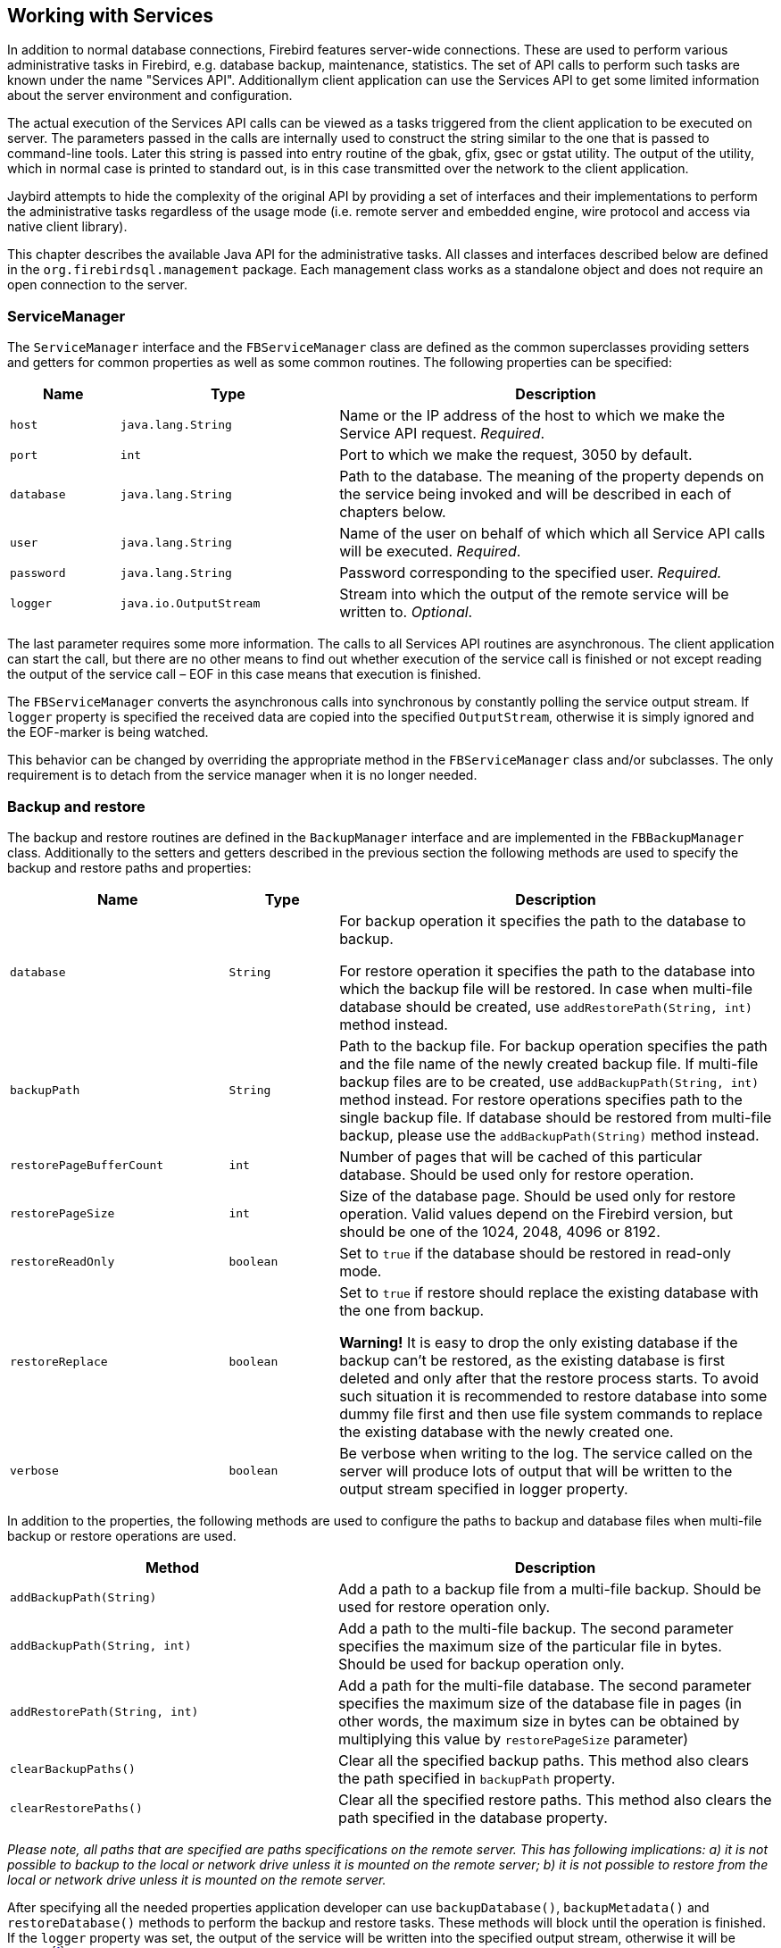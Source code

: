 [[services]]
== Working with Services

In addition to normal database connections, Firebird features
server-wide connections. These are used to perform various
administrative tasks in Firebird, e.g. database backup, maintenance,
statistics. The set of API calls to perform such tasks are known under
the name "Services API". Additionallym client application can use the
Services API to get some limited information about the server
environment and configuration.

The actual execution of the Services API calls can be viewed as a tasks
triggered from the client application to be executed on server. The
parameters passed in the calls are internally used to construct the
string similar to the one that is passed to command-line tools. Later
this string is passed into entry routine of the gbak, gfix, gsec or
gstat utility. The output of the utility, which in normal case is
printed to standard out, is in this case transmitted over the network to
the client application.

Jaybird attempts to hide the complexity of the original API by
providing a set of interfaces and their implementations to perform the
administrative tasks regardless of the usage mode (i.e. remote server
and embedded engine, wire protocol and access via native client
library).

This chapter describes the available Java API for the administrative
tasks. All classes and interfaces described below are defined in the
`org.firebirdsql.management` package. Each management class works as a
standalone object and does not require an open connection to the server.

=== ServiceManager

The `ServiceManager` interface and the `FBServiceManager` class are
defined as the common superclasses providing setters and getters for
common properties as well as some common routines. The following
properties can be specified:

[cols="1,2,4",options="header",]
|=======================================================================
|Name |Type |Description

|`host` 
|`java.lang.String` 
|Name or the IP address of the host to which we make the Service API request. __Required__.

|`port` 
|`int` 
|Port to which we make the request, 3050 by default.

|`database` 
|`java.lang.String` 
|Path to the database. 
The meaning of the property depends on the service being invoked and will be described in each of chapters below.

|`user` 
|`java.lang.String` 
|Name of the user on behalf of which which all Service API calls will be executed. __Required__.

|`password` 
|`java.lang.String` 
|Password corresponding to the specified user. _Required._

|`logger` 
|`java.io.OutputStream` 
|Stream into which the output of the remote service will be written to. __Optional__.
|=======================================================================

The last parameter requires some more information. The calls to all
Services API routines are asynchronous. The client application can start
the call, but there are no other means to find out whether execution of
the service call is finished or not except reading the output of the
service call – EOF in this case means that execution is finished.

The `FBServiceManager` converts the asynchronous calls into synchronous
by constantly polling the service output stream. If `logger` property is
specified the received data are copied into the specified
`OutputStream`, otherwise it is simply ignored and the EOF-marker is
being watched.

This behavior can be changed by overriding the appropriate method in the
`FBServiceManager` class and/or subclasses. The only requirement is to
detach from the service manager when it is no longer needed.

=== Backup and restore

// TODO Add documentation for streaming backup

The backup and restore routines are defined in the `BackupManager`
interface and are implemented in the `FBBackupManager` class.
Additionally to the setters and getters described in the previous
section the following methods are used to specify the backup and restore
paths and properties:

[cols="2,1,4",options="header",]
|=======================================================================
|Name |Type |Description

|`database` 
|`String` 
|For backup operation it specifies the path to the database to backup.

For restore operation it specifies the path to the database into which the backup file will be restored. 
In case when multi-file database should be created, use `addRestorePath(String, int)` method instead.

|`backupPath` 
|`String` 
|Path to the backup file. 
For backup operation specifies the path and the file name of the newly created backup file.
If multi-file backup files are to be created, use `addBackupPath(String, int)` method instead. 
For restore operations specifies path to the single backup file. 
If database should be restored from multi-file backup, please use the `addBackupPath(String)` method instead.

|`restorePageBufferCount` 
|`int` 
|Number of pages that will be cached of this particular database. 
Should be used only for restore operation.

|`restorePageSize` 
|`int` 
|Size of the database page. 
Should be used only for restore operation. 
Valid values depend on the Firebird version, but should be one of the 1024, 2048, 4096 or 8192.

|`restoreReadOnly` 
|`boolean` 
|Set to `true` if the database should be restored in read-only mode.

|`restoreReplace` 
|`boolean` 
| Set to `true` if restore should replace the existing database with the one from backup.

*Warning!* It is easy to drop the only existing database if the backup can't be restored, as the existing database is first deleted and only after that the restore process starts. 
To avoid such situation it is recommended to restore database into some dummy file first and then use file system commands to replace the existing database with the newly created one.

|`verbose` 
|`boolean` 
|Be verbose when writing to the log. 
The service called on the server will produce lots of output that will be written to the output stream specified in logger property.
|=======================================================================

In addition to the properties, the following methods are used to configure
the paths to backup and database files when multi-file backup or restore
operations are used.

[cols="3,4",]
|=======================================================================
|Method |Description

|`addBackupPath(String)` 
|Add a path to a backup file from a multi-file backup. 
Should be used for restore operation only.

|`addBackupPath(String, int)` 
|Add a path to the multi-file backup. 
The second parameter specifies the maximum size of the particular file in bytes. 
Should be used for backup operation only.

|`addRestorePath(String, int)` 
|Add a path for the multi-file database.
The second parameter specifies the maximum size of the database file in pages (in other words, the maximum size in bytes can be obtained by multiplying this value by `restorePageSize` parameter)

|`clearBackupPaths()` 
|Clear all the specified backup paths. 
This method also clears the path specified in `backupPath` property.

|`clearRestorePaths()` 
|Clear all the specified restore paths. 
This method also clears the path specified in the database property.
|=======================================================================

****
_Please note, all paths that are specified are paths specifications on
the remote server. This has following implications: a) it is not
possible to backup to the local or network drive unless it is mounted on
the remote server; b) it is not possible to restore from the local or
network drive unless it is mounted on the remote server._
****

After specifying all the needed properties application developer can use
`backupDatabase()`, `backupMetadata()` and `restoreDatabase()` methods
to perform the backup and restore tasks. These methods will block until
the operation is finished. If the `logger` property was set, the output
of the service will be written into the specified output stream,
otherwise it will be ignoredfootnote:[The output of the service is
always transferred over the network regardless whether the logger
property is set or not. Additionally to providing a possibility to the
user to track the service progress it acts also as a signal of operation
completion – in this case the Java code will receive an EOF marker.].

[source,java]
.Example of backup and restore process
----
// backup the database
BackupManager backupManager = new FBBackupManager();

backupManager.setHost("localhost");
backupManager.setPort(3050);
backupManager.setUser("SYSDBA");
backupManager.setPassword("masterkey");
backupManager.setLogger(System.out);
backupManager.setVerbose(true);

backupManager.setDatabase("C:/database/employee.fdb");
backupManager.setBackupPath("C:/database/employee.fbk");

backupManager.backupDatabase();
...
// and restore it back
BackupManager restoreManager = new FBBackupManager();

restoreManager.setHost("localhost");
restoreManager.setPort(3050);
restoreManager.setUser("SYSDBA");
restoreManager.setPassword("masterkey");
restoreManager.setLogger(System.out);
restoreManager.setVerbose(true);

restoreManager.setRestoreReplace(true); // attention!!!

restoreManager.setDatabase("C:/database/employee.fdb");
restoreManager.setBackupPath("C:/database/employee.fbk");

backupManager.restoreDatabase();
----

The methods `backupDatabase(int)` and `restoreDatabase(int)` provide a
possibility to specify additional backup and restore options that cannot
be specified via the properties of this class. The parameter value is
bitwise combination of the following constants:

[cols="3,4",options="header",]
|=======================================================================
|Constant |Description
|BACKUP_CONVERT 
|Backup external files as tables.

By default external tables are not backed up, only references to the external files with data are stored in the backup file. 
When this option is used, the backup will store the external table as if they were regular tables. 
After restore the tables will remain regular tables.

|BACKUP_EXPAND 
|No data compression.

The gbak utility uses RLE compression for the strings in backup file.
Using this option tells it to write strings in their full length, possibly fully consisting of empty characters, etc.

|BACKUP_IGNORE_CHECKSUMS 
|Ignore checksums.

The backup utility can't backup a database with page checksum errors.
Such database is considered corrupted and the completeness and correctness of the backup cannot be guaranteed.
However in some cases such errors can be ignored, e.g. when the index page is corrupted.
In such case the data in the database are ok and the error disappears when the database is restored and index is recreated.

Use this option only when checksum errors are detected and can't be corrected without full backup/restore cycle.
Ensure that the restored database contains correct data afterwards.

|BACKUP_IGNORE_LIMBO 
|Ignore in-limbo transactions.

The backup utility can't backup database with in-limbo transactions.
When such situation appears, backup has to wait until the decision about the outcome of the in-limbo transaction.
After some timeout exception is thrown and backup is aborted.
This option allows to workaround this situation – the gbak looks for the most recent committed version of the record and writes it into backup.

|BACKUP_METADATA_ONLY 
|Backup metadata only.

When this option is specified, the backup utility backups only the metadata information (e.g. table an/or view structure, stored procedures, etc.), but no data are backed up.
This allows restoring a clean database from the backup.

|BACKUP_NO_GARBAGE_COLLECT 
|Do not collect garbage during backup.

The backup process reads all records in the tables one by one.
When cooperative garbage collection is enabledfootnote:[Cooperative garbage collection can be switched off in Firebird 2.0 SuperServer architecture by corresponding configuration option. It can't be switched off in ClassicServer architecture and in previous Firebird versions.] the transaction that accesses the latest version of the record is also responsible for marking the previous versions as garbage.
This process is time consuming and might be switched off when creating backup, where
the most recent version will be read.

Later, operator can restore the database from the backup. 
In databases with many backversions of the records, the backup-restore cycle can be
faster than traditional garbage collection.

|BACKUP_NON_TRANSPORTABLE 
|Use non-transportable backup format.

By default gbak creates so-called transportable backup where it does not make difference whether it is later restored on the platform with big or little endianess.
By using this option a non-transportable format will be used which allows restoring the database only on the same architecture.

|BACKUP_OLD_DESCRIPTIONS 
|Save old style metadata descriptions.

Actually no real information exist for this option, by default it is switched off.

|RESTORE_DEACTIVATE_INDEX 
|Deactivate indexes during restore.

By default indexes are created at the beginning of the restore process and they are updated with each record being restored from the backup file.
On a big tables it is more efficient first to store data in the database and to update the index afterwards.
When this option is specified, the indexes will be restored in the inactive state.
Application is however required to activate indexes afterwards, it won't happen automatically.

|RESTORE_NO_SHADOW 
|Do not restore shadow database.

If the shadow database is configured, an absolute path to the shadow is stored in the backup file.
If such backup file is restored on a different system where such path does not exist (e.g. moving database from Windows to Linux or otherwise), restore process will fail.
Using this option allows to overcome such situation.

|RESTORE_NO_VALIDITY 
|Do not restore validity constraints.

This option is usually needed when the validity constraints (e.g. NOT NULL constraints) were added after the data were already in the database but the database contains records that do not satisfy such constraintsfootnote:[All versions of Firebird upto 2.5 allow to define validity constraints despite the table(s) contain data that do not satisfy them. Only the new records will be validated, and it is responsibility of the database administrator to ensure the validity of existing ones.].

When this option is specified, the validity constraints won't be restored.
This allows to recover the data and perform cleanup tasks.
Application and/or administrators are responsible for restoring the validity constrains afterwards.

|RESTORE_ONE_AT_A_TIME 
|Commit after completing restore of each table.

By default all data are restored in one transaction.
If for some reason the complete restore is not possible, using this option will allow to restore at least some of the data.

|RESTORE_USE_ALL_SPACE
|Do not reserve 20% on each page for the future versions, useful for read-only databases.
|=======================================================================

Example of using these options:

[source,java]
.Example of using extended options for restore
----
BackupManager restoreManager = new FBBackupManager();

restoreManager.setHost("localhost");
restoreManager.setPort(3050);
restoreManager.setUser("SYSDBA");
restoreManager.setPassword("masterkey");
restoreManager.setLogger(System.out);
restoreManager.setVerbose(true);

restoreManager.setRestoreReplace(true); // attention!!!

restoreManager.setDatabase("C:/database/employee.fdb");
restoreManager.setBackupPath("C:/database/employee.fbk");

// restore database with no indexes, 
// validity constraints and shadow database
backupManager.restoreDatabase(
    BackupManager.RESTORE_DEACTIVATE_INDEX |
      BackupManager.RESTORE_NO_VALIDITY |
      BackupManager.RESTORE_NO_SHADOW |
      BackupManager.RESTORE_ONE_AT_A_TIME);
----

=== User management

[IMPORTANT]
====
Starting with Firebird 3, user management through the Services API has been
deprecated. You should use the SQL DDL statements for user management instead.
====

The next service available is the user management. The routines are
defined in the `UserManager` interface and are implemented in the
`FBUserManager` class. Additionally, there is an `User` interface
providing getters and setters for properties of a user account on the
server and corresponding implementation in the `FBUser`footnote:[The
class implementation is simple bean publishing the properties via
getters and setters. You can replace it with any other implementation of
User interface.] class. The available properties of the `FBUser` class
are:

[cols="2,1,4",options="header",]
|=======================================================================
|Name |Type |Description

|`userName` 
|`String` 
|Unique name of the user on the Firebird server. Required.
Maximum length is 31 byte.

|`password` 
|`String` 
|Corresponding password. 
Getter return value only if the password had been set

|`firstName` 
|`String` 
|First name of the user. Optional.

|`middleName` 
|`String` 
|Middle name of the user. Optional.

|`lastName` 
|`String` 
|Last name of the user. Optional.

|`userId` 
|`int` 
|ID of the user on Unix. Optional.

|`groupId` 
|`int` 
|ID of the group on Unix. Optional.
|=======================================================================

The management class, `FBUserManager` has following methods to
manipulate the user accounts on the server:

[cols="3,4",options="header",]
|=======================================================================
|Method |Description

|`getUsers():Map` 
|Method delivers a map containing user names as keys and instances of `FBUser` class as values containing all users that are registered on the server. 
The instances of `FBUser` class do not contain passwords, the corresponding property is `null`.

|`addUser(User)` 
|Register the user account on the server.

|`updateUser(User)` 
|Update the user account on the server.

|`deleteUser(User)` 
|Delete the user account on the server.
|=======================================================================

An example of using the `FBUserManager` class:

[source,java]
.Example of FBUserManager class usage
----
UserManager userManager = new FBUserManager();

userManager.setHost("localhost");
userManager.setPort(3050);
userManager.setUser("SYSDBA");
userManager.setPassword("masterkey");

User user = new FBUser();
user.setUserName("TESTUSER123");
user.setPassword("test123");
user.setFirstName("John");
user.setMiddleName("W.");
user.setLastName("Doe");

userManager.add(user);
----

=== Database maintenance

Database maintenance is something that everybody would prefer to
avoid, and, contrary to the backup/restore and user management
procedures, there is little automation that can be done here. Usually the
maintenance tasks are performed on the server by the database
administrator, but some routines are needed to perform the automated
database upgrade or perform periodic checks of the database validity.

This chapter describes the methods declared in the `MaintenanceManager`
interface and its implementation, the `FBMaintenanceManager` class.

==== Database shutdown and restart

One of the most often used maintenance operations is database shutdown
and/or bringing it back online. When the database was shutdown only the
user that initiated the shutdown, either SYSDBA or database owner, can
connect to the database and perform other tasks, e.g. metadata
modification or database validation and repair.

The database shutdown is performed by `shutdownDatabase(int, int)`
method. The first parameter is the shutdown mode, the second – maximum
allowed time for operation.

There are three shutdown modes:

[cols="1,2",options="header",]
|=======================================================================
|Shutdown mode |Description

|`SHUTDOWN_ATTACH` 
|The shutdown process is initiated and it is not possible to obtain a new connection to the database, but the currently open connections are fully functional.

When after the maximum allowed time for operation there are still open connections to the database, the shutdown process is aborted.

|`SHUTDOWN_TRANSACTIONAL` 
|The shutdown process is started and it is not possible to start new transactions or open new connections to the database.
The transactions that were running at the time of shutdown initiation are fully functional.

When after the maximum allowed time for operation there are still running transactions, the shutdown process is aborted.

If no running transactions are found, the currently open connections are allowed to disconnect.

|`SHUTDOWN_FORCE` 
|The shutdown process is started and will be completed before or when the maximum allowed time for operation is reached.
New connections and transactions are not prohibited during the wait.

After that any running transaction won't be able to commit.

|=======================================================================

After database shutdown, the owner of the database or SYSDBA can
connect to it and perform maintenance tasks, e.g. migration to the new
data modelfootnote:[Until Firebird 2.0 adding a foreign key constraint
required an exclusive access to the database.], validation of the
database, changing the database file configuration.

To bring system back online use the `bringDatabaseOnline()` method.

==== Shadow configuration

A database shadow is an in-sync copy of the database that is usually
stored on a different hard disk, possibly on remote
computerfootnote:[Currently possible only on Unix platforms by using 
NFS shares.], which can be used as a primary database if the main
database server crashes. Shadows can be defined using `CREATE SHADOW`
SQL command and are characterized by a _mode_ parameter:

* in the AUTO mode database continues operating even if shadow becomes
unavailable (disk or file system failure, remote node is not accessible,
etc.)
* in the MANUAL mode all database operations are halted until the
problem is fixed. Usually it means that DBA has to kill the unavailable
shadow and define a new one.

The `MaintenanceManager` provides a `killUnavailableShadows()` method to
kill the unavailable shadows. This is equivalent to the `gfix -kill`
command.

Additionally, if the main database becomes unavailable, DBA can decide
to switch to the shadow database. In this case the shadow must be
activated before use. To activate the shadow use the
`activateShadowFile()` method. Please note, that in this case the
`database` property of the `MaintenanceManager` must point to the shadow
file which must be located on the local file system of the server to
which the management class is connected.

==== Database validation and repair

The Firebird server does its best to keep the database file in a
consistent form. In particular this is achieved by a special algorithm
called _careful writes_ which guarantees that the server writes data on
disk in such a manner than despite the server crash the database file
always remains in consistent form. Unfortunately it is still possible
that under certain conditions, e.g. crash of the file system or hardware
failure, the database file might become corrupted. Firebird server can
detect such cases including

* Orphan pages. These are the database pages that were allocated for
subsequent write, but due to a crash were not used. Such pages have to
be marked as unused to return storage space back to the application;
* Corrupted pages. These are the database pages that were caused by the
operating system or hardware failures.

The `MaintenanceManager` class provides a `validateDatabase()` method to
perform simple health check of the database, and releasing the orphan
pages if needed. It also reports presence of the checksum errors. The
output of the routine is written to the output stream configured in the
`logger` property.

The `validateDatabase(int)` method can be used to customize the
validation process:

[cols="1,2",options="header",]
|=======================================================================
|Validation mode |Description

|`VALIDATE_READ_ONLY` 
|Perform read-only validation. 
In this case the database file won't be repaired, only the presence of the database file errors will be reported.

Can be used for periodical health-check of the database.

|`VALIDATE_FULL` 
|Do a full check on record and pages structures, releasing unassigned record fragments.

|`VALIDATE_IGNORE_CHECKSUM` 
|Ignore checksums during repair operations.

The checksum error means that the database page was overwritten in a random order and the data stored on it are corrupted.
When this option is specified, the validation process will succeed even if checksum errors are present.

|=======================================================================

In order to repair the corrupted database use the `markCorruptRecords()`
method which marks the corrupted records as unavailable. This method is
equivalent to `gfix -mend` command. After this operation database can be
backed up and restored to a different place.

[CAUTION]
====
The presence of the checksum errors and subsequent use of
`markCorruptedRecords()` method will mark all corrupted data as unused
space. You have to perform a careful check after backup/restore cycle to
assess the caused damage.
====

==== Limbo transactions

Limbo transactions are transactions that were prepared for commit
but were never committed. This can happen when, for example, database
was accessed by JTA-enabled applications from Javafootnote:[Another
reason for limbo transactions are multidatabase transactions which can
be initiated via native Firebird API. However, since Jaybird does not
provide methods to initiate them, we do not consider them in this
manual.]. The in-limbo transactions affect the normal database
operation, since the records that were modified in that transactions are
not available – Firebird does not know whether the new version will be
committed or rolled back and blocks access to them. Also in-limbo
transactions prevents garbage collection, since the garbage collector
does not know whether it can discard the record versions of the in-limbo
transaction.

Jaybird contains needed functionality to allow the JTA-enabled
transaction coordinator to recover the in-limbo transactions and either
commit them or perform a rollback. For the cases when this is not
possible `MaintenanceManager` provides following methods to perform this
in interactive mode:

[cols="1,2",options="header",]
|=======================================================================
|Method |Description

|`listLimboTransactions()` 
|Method lists all IDs of the in-limbo transactions to the output stream specified in logger property.

Application has to either parse the output to commit or rollback the transactions in automated mode or it should present the output to the user and let him/her make a decision.

|`commitTransaction(long)` 
|Commit the transaction with the specified ID.

|`rollbackTransaction(long)` 
|Rollback the transaction with the specified ID.
|=======================================================================

==== Sweeping the database

The in-limbo transactions are not the only kind of transactions that
prevent garbage collection. Another type are transactions are those that
were finished by "rollback" and the changes made in such transactions
were not automatically undone by using internal savepoint mechanism,
e.g. when there were a lot of changes made in the transaction (e.g.
10,000 records and more). Such transactions are marked as "rollback"
transactions on Transaction Inventory Page and prevent advancing the
so-called Oldest Interesting Transaction (OIT) – ID of the oldest
transaction which created record versions that are relevant to any of
the currently running transactions. On each access to the records,
Firebird has to check all the record versions between the current
transaction and the OIT, which leads to performance degradation on large
databases. In order to solve the issue Firebird periodically starts a
database sweeping process, that traverses all database records, removes
the changes made by the rolled back transactions and moves forward the
OITfootnote:[For more information please read article by Ann Harrison
"Firebird for the Database Expert: Episode 4 - OAT, OIT, & Sweep",
available, for example, at
http://www.ibphoenix.com/resources/documents/design/doc_21].

The sweep process is controlled by a threshold parameter – a difference
between the Next Transaction and OIT, by default it equal to 20,000.
While this value is ok for the average database, DBA might decide to
increase or decrease the number to fit the database usage scenario.
Alternatively DBA can trigger the sweep process manually regardless of
the current difference between Next Transaction and OIT.

The `MaintenanceManager` provides following methods to help with
database sweeping:

[cols="1,3",options="header",]
|=======================================================================
|Method |Description

|`setSweepThreshold(int)` 
|Set the threshold between Next Transaction and OIT that will trigger the automatic sweep process.
Default value is 20,000.

|`sweepDatabase()` 
|Perform the sweep regardless of the current difference between Next Transaction and OIT.
|=======================================================================

==== Other database properties

There are a few other properties of the database that can be set via
`MaintenanceManager`:

[cols="1,2",options="header",]
|=======================================================================
|Method |Description
|`setDatabaseAccessMode(int)` 
a|Change the access mode of the database. 
Possible values are:

* `ACCESS_MODE_READ_ONLY` to make database read-only;
* `ACCESS_MODE_READ_WRITE` to allow writes into the database.

Please note, only read-only databases can be placed on read-only media, the read-write databases will need to be able to write even if only accessed within read-only transactions.

|`setDatabaseDialect(int)` 
|Change the database SQL dialect.
The allowed values can be either 1 or 3.

|`setDefaultCacheBuffer(int)` 
|Change the number of database pages to cache. 
Default value is 2048.

|`setForcedWrites(boolean)` 
|Change the forced writes setting for the database.

When the forced writes are switched off, database engine does not enforce flushing pending changes to disk and they are kept in OS cache.
When later the RDBMS changes the same page later, the write happens in memory, which in many cases increases the performance.
However, in case of OS or hardware crash the database will be corrupted.

|`setPageFill(int)`
a|Set the page fill factor.
Firebird leaves 20% of free space on each database page for future record versions.
It is possible to tell Firebird not to reserve the space, makes sense for read-only databases, since more data fit the page, which increases performance.
Possible values are:

* `PAGE_FILL_FULL` – do not reserve additional space for future versions;
* `PAGE_FILL_RESERVE` – reserve the free space for future record versions.

|=======================================================================

=== Database statistics

The last but not least are the `StatisticsManager` interface and
corresponding implementation in the `FBStatisticsManager` class, which
allow to obtain the statistical information for the database, like page
size, values of OIT and Next transactions, database dialect, database
page allocation and its distribution.

The following methods provide the functionality equivalent to the
`gstat` command line tool, the output of the commands is written to the
output stream specified in the `logger` property. It is the
responsibility of the application to correctly parse the text output if
needed.

[cols="1,2",options="header",]
|=======================================================================
|Method |Description

|`getDatabaseStatistics()` 
|Get complete statistics about the database.

|`getDatabaseStatistics(int)`
a|Get the statistical information for the specified options.
Possible values are (bit mask, can be combined together):

* `DATA_TABLE_STATISTICS`
* `SYSTEM_TABLE_STATISTICS`
* `INDEX_STATISTICS`
* `RECORD_VERSION_STATISTICS`

|`getHeaderPage()`
|Get information from the header page (e.g. page size, OIT, OAT and Next transaction values, etc.)

|`getTableStatistics(String[])`
|Get statistic information for the specified tables.
This method allows to limit the reported statistical information to a single or couple of the tables, not for the whole database.
|=======================================================================


